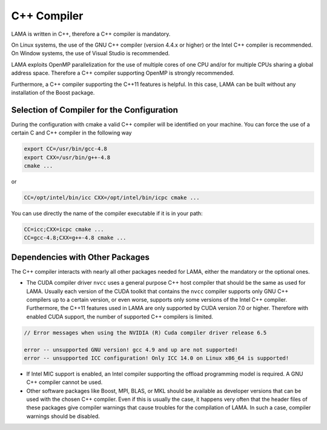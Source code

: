 C++ Compiler
^^^^^^^^^^^^

LAMA is written in C++, therefore a C++ compiler is mandatory.

On Linux systems, the use of the GNU C++ compiler (version 4.4.x or higher) or the Intel C++ compiler is recommended.
On Window systems, the use of Visual Studio is recommended.

LAMA exploits OpenMP parallelization for the use of multiple cores of one CPU and/or for multiple CPUs sharing a global
address space. Therefore a C++ compiler supporting OpenMP is strongly recommended.

Furthermore, a C++ compiler supporting the C++11 features is helpful. In this case, LAMA can be built without any
installation of the Boost package.

Selection of Compiler for the Configuration
-------------------------------------------

During the configuration with cmake a valid C++ compiler will be identified on your machine. You can force the use of a
certain C and C++ compiler in the following way

.. code-block:: bash

  export CC=/usr/bin/gcc-4.8
  export CXX=/usr/bin/g++-4.8
  cmake ...

or

.. code-block:: bash

  CC=/opt/intel/bin/icc CXX=/opt/intel/bin/icpc cmake ...

You can use directly the name of the compiler executable if it is in your path:

.. code-block:: bash

  CC=icc;CXX=icpc cmake ...
  CC=gcc-4.8;CXX=g++-4.8 cmake ...

Dependencies with Other Packages
--------------------------------

The C++ compiler interacts with nearly all other packages needed for LAMA, either the mandatory or the optional ones.

* The CUDA compiler driver ``nvcc`` uses a general purpose C++ host compiler that should be the same as used for LAMA.
  Usually each version of the CUDA toolkit that contains the ``nvcc`` compiler supports only GNU C++ compilers up to 
  a certain version, or even worse, supports only some versions of the Intel C++ compiler. 
  Furthermore, the C++11 features 
  used in LAMA are only supported by CUDA version 7.0 or higher. Therefore with enabled
  CUDA support, the number of supported C++ compilers is limited.

.. code-block:: bash

       // Error messages when using the NVIDIA (R) Cuda compiler driver release 6.5

       error -- unsupported GNU version! gcc 4.9 and up are not supported!
       error -- unsupported ICC configuration! Only ICC 14.0 on Linux x86_64 is supported!

* If Intel MIC support is enabled, an Intel compiler supporting the offload programming model is required. A GNU C++
  compiler cannot be used.

* Other software packages like Boost, MPI, BLAS, or MKL should be available as developer versions that can be used
  with the chosen C++ compiler. Even if this is usually the case, it happens very often that the header files of these 
  packages give compiler warnings that cause troubles for the compilation of LAMA. In such a case, compiler warnings 
  should be disabled.


